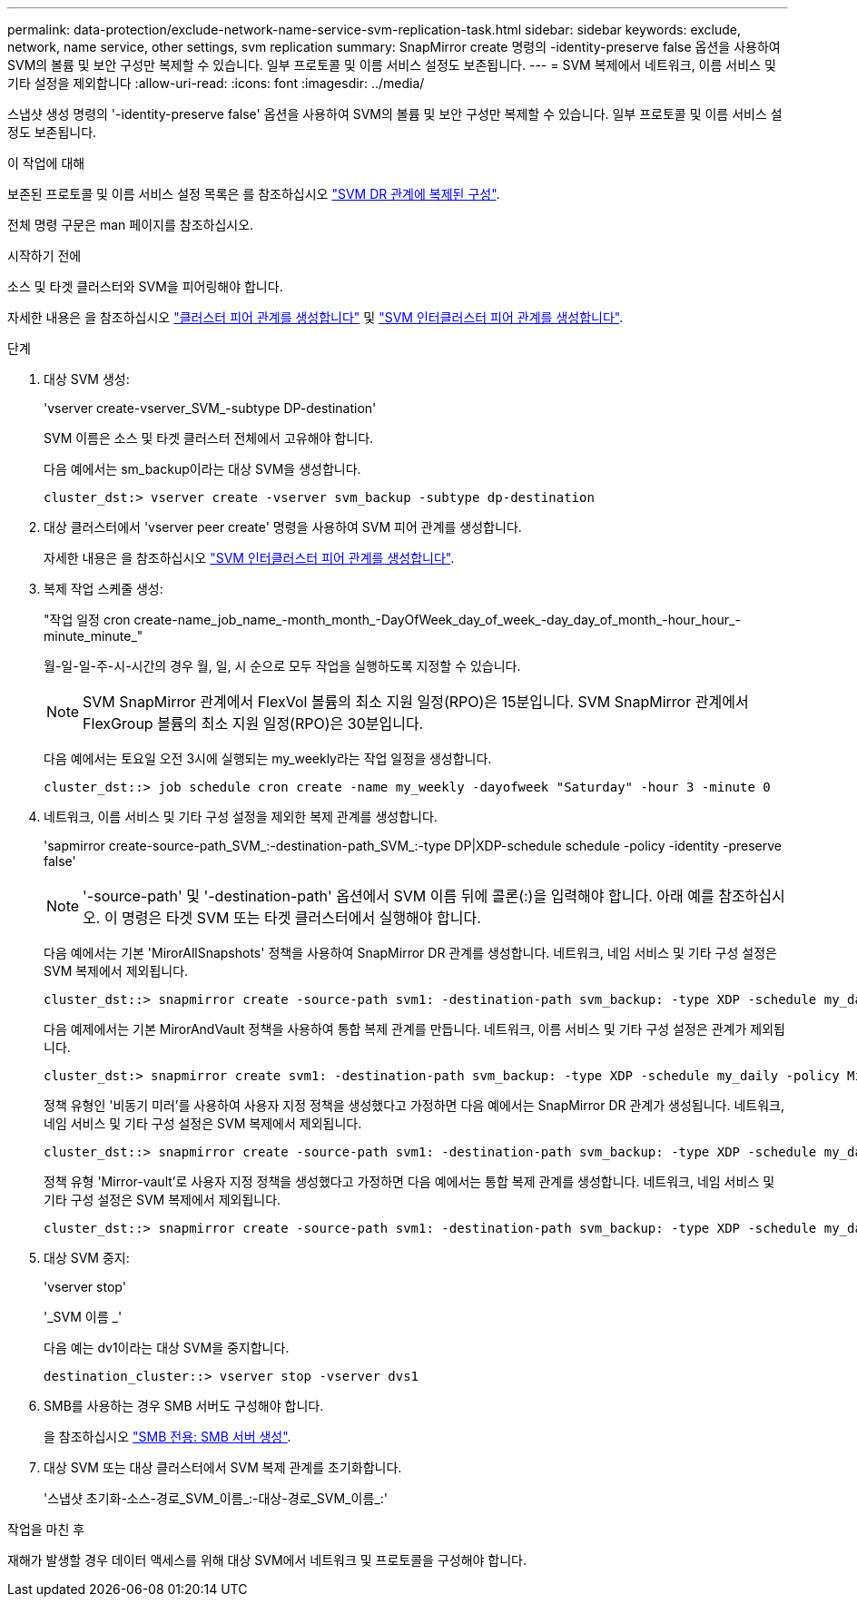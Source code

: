 ---
permalink: data-protection/exclude-network-name-service-svm-replication-task.html 
sidebar: sidebar 
keywords: exclude, network, name service, other settings, svm replication 
summary: SnapMirror create 명령의 -identity-preserve false 옵션을 사용하여 SVM의 볼륨 및 보안 구성만 복제할 수 있습니다. 일부 프로토콜 및 이름 서비스 설정도 보존됩니다. 
---
= SVM 복제에서 네트워크, 이름 서비스 및 기타 설정을 제외합니다
:allow-uri-read: 
:icons: font
:imagesdir: ../media/


[role="lead"]
스냅샷 생성 명령의 '-identity-preserve false' 옵션을 사용하여 SVM의 볼륨 및 보안 구성만 복제할 수 있습니다. 일부 프로토콜 및 이름 서비스 설정도 보존됩니다.

.이 작업에 대해
보존된 프로토콜 및 이름 서비스 설정 목록은 를 참조하십시오 link:snapmirror-svm-replication-concept.html#configurations-replicated-in-svm-disaster-recovery-relationships["SVM DR 관계에 복제된 구성"].

전체 명령 구문은 man 페이지를 참조하십시오.

.시작하기 전에
소스 및 타겟 클러스터와 SVM을 피어링해야 합니다.

자세한 내용은 을 참조하십시오 link:../peering/create-cluster-relationship-93-later-task.html["클러스터 피어 관계를 생성합니다"] 및 link:../peering/create-intercluster-svm-peer-relationship-93-later-task.html["SVM 인터클러스터 피어 관계를 생성합니다"].

.단계
. 대상 SVM 생성:
+
'vserver create-vserver_SVM_-subtype DP-destination'

+
SVM 이름은 소스 및 타겟 클러스터 전체에서 고유해야 합니다.

+
다음 예에서는 sm_backup이라는 대상 SVM을 생성합니다.

+
[listing]
----
cluster_dst:> vserver create -vserver svm_backup -subtype dp-destination
----
. 대상 클러스터에서 'vserver peer create' 명령을 사용하여 SVM 피어 관계를 생성합니다.
+
자세한 내용은 을 참조하십시오 link:../peering/create-intercluster-svm-peer-relationship-93-later-task.html["SVM 인터클러스터 피어 관계를 생성합니다"].

. 복제 작업 스케줄 생성:
+
"작업 일정 cron create-name_job_name_-month_month_-DayOfWeek_day_of_week_-day_day_of_month_-hour_hour_-minute_minute_"

+
월-일-일-주-시-시간의 경우 월, 일, 시 순으로 모두 작업을 실행하도록 지정할 수 있습니다.

+
[NOTE]
====
SVM SnapMirror 관계에서 FlexVol 볼륨의 최소 지원 일정(RPO)은 15분입니다. SVM SnapMirror 관계에서 FlexGroup 볼륨의 최소 지원 일정(RPO)은 30분입니다.

====
+
다음 예에서는 토요일 오전 3시에 실행되는 my_weekly라는 작업 일정을 생성합니다.

+
[listing]
----
cluster_dst::> job schedule cron create -name my_weekly -dayofweek "Saturday" -hour 3 -minute 0
----
. 네트워크, 이름 서비스 및 기타 구성 설정을 제외한 복제 관계를 생성합니다.
+
'sapmirror create-source-path_SVM_:-destination-path_SVM_:-type DP|XDP-schedule schedule -policy -identity -preserve false'

+
[NOTE]
====
'-source-path' 및 '-destination-path' 옵션에서 SVM 이름 뒤에 콜론(:)을 입력해야 합니다. 아래 예를 참조하십시오. 이 명령은 타겟 SVM 또는 타겟 클러스터에서 실행해야 합니다.

====
+
다음 예에서는 기본 'MirorAllSnapshots' 정책을 사용하여 SnapMirror DR 관계를 생성합니다. 네트워크, 네임 서비스 및 기타 구성 설정은 SVM 복제에서 제외됩니다.

+
[listing]
----
cluster_dst::> snapmirror create -source-path svm1: -destination-path svm_backup: -type XDP -schedule my_daily -policy MirrorAllSnapshots -identity-preserve false
----
+
다음 예제에서는 기본 MirorAndVault 정책을 사용하여 통합 복제 관계를 만듭니다. 네트워크, 이름 서비스 및 기타 구성 설정은 관계가 제외됩니다.

+
[listing]
----
cluster_dst:> snapmirror create svm1: -destination-path svm_backup: -type XDP -schedule my_daily -policy MirrorAndVault -identity-preserve false
----
+
정책 유형인 '비동기 미러'를 사용하여 사용자 지정 정책을 생성했다고 가정하면 다음 예에서는 SnapMirror DR 관계가 생성됩니다. 네트워크, 네임 서비스 및 기타 구성 설정은 SVM 복제에서 제외됩니다.

+
[listing]
----
cluster_dst::> snapmirror create -source-path svm1: -destination-path svm_backup: -type XDP -schedule my_daily -policy my_mirrored -identity-preserve false
----
+
정책 유형 'Mirror-vault'로 사용자 지정 정책을 생성했다고 가정하면 다음 예에서는 통합 복제 관계를 생성합니다. 네트워크, 네임 서비스 및 기타 구성 설정은 SVM 복제에서 제외됩니다.

+
[listing]
----
cluster_dst::> snapmirror create -source-path svm1: -destination-path svm_backup: -type XDP -schedule my_daily -policy my_unified -identity-preserve false
----
. 대상 SVM 중지:
+
'vserver stop'

+
'_SVM 이름 _'

+
다음 예는 dv1이라는 대상 SVM을 중지합니다.

+
[listing]
----
destination_cluster::> vserver stop -vserver dvs1
----
. SMB를 사용하는 경우 SMB 서버도 구성해야 합니다.
+
을 참조하십시오 link:create-smb-server-task.html["SMB 전용: SMB 서버 생성"].

. 대상 SVM 또는 대상 클러스터에서 SVM 복제 관계를 초기화합니다.
+
'스냅샷 초기화-소스-경로_SVM_이름_:-대상-경로_SVM_이름_:'



.작업을 마친 후
재해가 발생할 경우 데이터 액세스를 위해 대상 SVM에서 네트워크 및 프로토콜을 구성해야 합니다.
